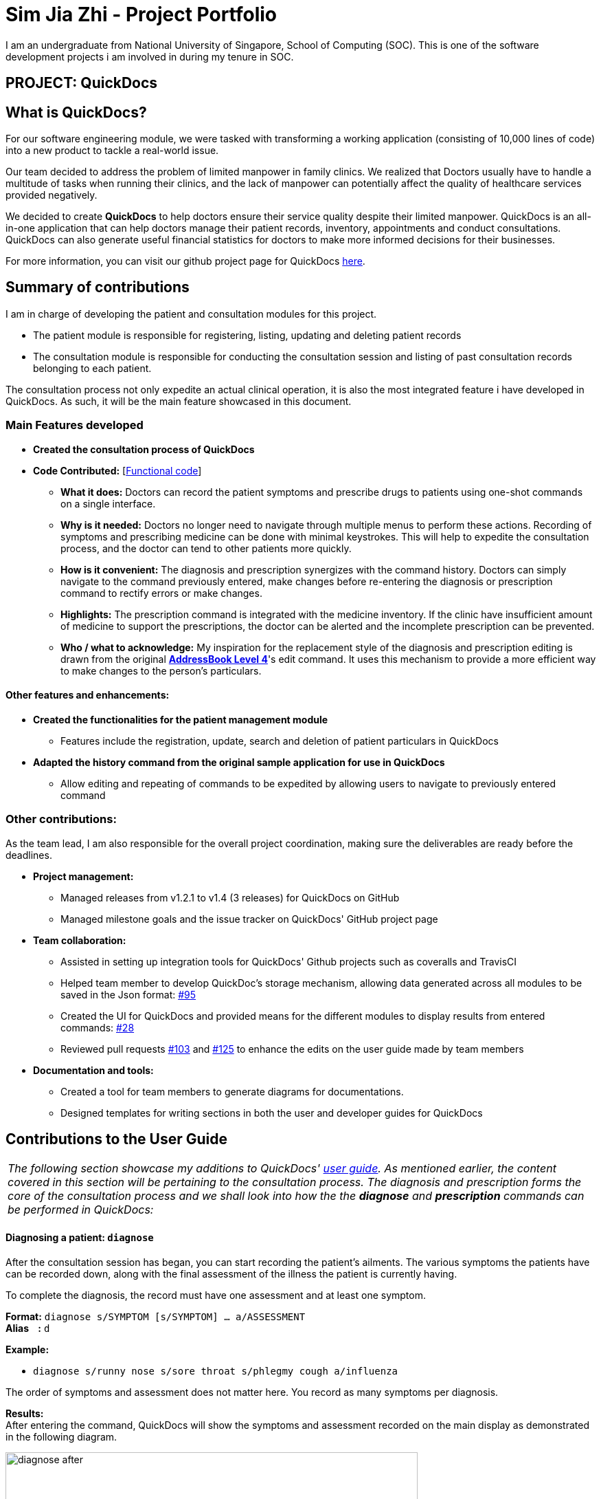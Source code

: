 = Sim Jia Zhi - Project Portfolio
:site-section: AboutUs
:imagesDir: ../images
:stylesDir: ../stylesheets
ifdef::env-github[]
:tip-caption: :bulb:
:note-caption: :information_source:
endif::[]
:warning-caption: :warning:
:repoURL: https://github.com/CS2103-AY1819S2-W09-4/main/tree/master

I am an undergraduate from National University of Singapore, School of Computing (SOC). This is one of
the software development projects i am involved in during my tenure in SOC.

== PROJECT: QuickDocs

== What is QuickDocs?
For our software engineering module, we were tasked with transforming a working application (consisting of 10,000 lines of code) into a new product to tackle a real-world issue.

Our team decided to address the problem of limited manpower in family clinics. We realized that Doctors usually have to handle a multitude of tasks when running their
clinics, and the lack of manpower can potentially affect the quality of healthcare services provided negatively.

We decided to create *QuickDocs* to help doctors ensure their service quality despite their limited manpower. QuickDocs is an all-in-one
application that can help doctors manage their patient records, inventory, appointments and conduct consultations. QuickDocs can also generate useful
financial statistics for doctors to make more informed decisions for their businesses.

For more information, you can visit our github project page for QuickDocs https://github.com/CS2103-AY1819S2-W09-4/main[here].

== Summary of contributions

I am in charge of developing the patient and consultation modules for this project.

* The patient module is responsible for registering, listing, updating and deleting patient records
* The consultation module is responsible for conducting the consultation session and listing of past consultation records
belonging to each patient.

The consultation process not only expedite an actual clinical operation, it is also the most integrated feature i have
developed in QuickDocs. As such, it will be the main feature showcased in this document.

=== Main Features developed

* *Created the consultation process of QuickDocs*
* *Code Contributed:* [https://nus-cs2103-ay1819s2.github.io/cs2103-dashboard/#=undefined&search=simjiazhi[Functional code]]
** *What it does:* Doctors can record the patient symptoms and prescribe drugs to patients using one-shot commands on a single interface.
** *Why is it needed:* Doctors no longer need to navigate through multiple menus to perform these actions. Recording of symptoms and prescribing
medicine can be done with minimal keystrokes. This will help to expedite the consultation process, and the doctor can tend to other patients more quickly.
** *How is it convenient:* The diagnosis and prescription synergizes with the command history. Doctors can
simply navigate to the command previously entered, make changes before re-entering the diagnosis or prescription command to rectify errors or make changes.
** *Highlights:* The prescription command is integrated with the medicine inventory. If the clinic have insufficient amount of medicine to support the prescriptions, the
doctor can be alerted and the incomplete prescription can be prevented.
** *Who / what to acknowledge:* My inspiration for the replacement style of the diagnosis and prescription editing is drawn from the original https://github.com/nus-cs2103-AY1819S2/addressbook-level4[*AddressBook Level 4*]'s edit command.
It uses this mechanism to provide a more efficient way to make changes to the person's particulars.

==== Other features and enhancements:
* *Created the functionalities for the patient management module*
** Features include the registration, update, search and deletion of patient particulars in QuickDocs
* *Adapted the history command from the original sample application for use in QuickDocs*
** Allow editing and repeating of commands to be expedited by allowing users to navigate to previously entered command

=== Other contributions:

As the team lead, I am also responsible for the overall project coordination, making sure the deliverables
are ready before the deadlines.

* *Project management:*
** Managed releases from v1.2.1 to v1.4 (3 releases) for QuickDocs on GitHub
** Managed milestone goals and the issue tracker on QuickDocs' GitHub project page

* *Team collaboration:*
** Assisted in setting up integration tools for QuickDocs' Github projects such as coveralls and TravisCI
** Helped team member to develop QuickDoc's storage mechanism, allowing data generated across all modules to be saved in the Json format:
https://github.com/CS2103-AY1819S2-W09-4/main/pull/95[#95]
** Created the UI for QuickDocs and provided means for the different modules to display results from entered commands:
https://github.com/CS2103-AY1819S2-W09-4/main/pull/28[#28]
** Reviewed pull requests https://github.com/CS2103-AY1819S2-W09-4/main/pull/103[#103] and https://github.com/CS2103-AY1819S2-W09-4/main/pull/125[#125]
to enhance the edits on the user guide made by team members

* *Documentation and tools:*
** Created a tool for team members to generate diagrams for documentations.
** Designed templates for writing sections in both the user and developer guides for QuickDocs

== Contributions to the User Guide

|===
|_The following section showcase my additions to QuickDocs' https://github.com/CS2103-AY1819S2-W09-4/main/blob/master/docs/UserGuide.adoc[user guide].
As mentioned earlier, the content covered in this section will be pertaining to
the consultation process. The diagnosis and prescription forms the core of the consultation process and we shall look into how the
the *diagnose* and *prescription* commands can be performed in QuickDocs:_

|===

[[diagnose, Diagnose patient]]
==== Diagnosing a patient: `diagnose`

After the consultation session has began, you can start recording the patient's ailments. The various symptoms the patients have can be recorded down,
along with the final assessment of the illness the patient is currently having.

To complete the diagnosis, the record must have one assessment and at least one symptom.

*Format:* `diagnose s/SYMPTOM [s/SYMPTOM] ... a/ASSESSMENT` +
*Alias{nbsp}{nbsp}{nbsp}{nbsp}:* `d` +

*Example:*

* `diagnose s/runny nose s/sore throat s/phlegmy cough a/influenza` +

The order of symptoms and assessment does not matter here. You record as many symptoms per diagnosis.

*Results:* +
After entering the command, QuickDocs will show the symptoms and assessment recorded on the main display as demonstrated
in the following diagram.

.Result of the diagnose command
image::diagnose_after.png[width="600"]

Whenever you make a mistake, you can always press the UP and DOWN button on your keyboard to navigate to the
commands you have entered previously. You can then rectify your errors by making the changes and re-entering the
`diagnose` command. Doing so will replace the current erroneous diagnosis with the correct symptoms and assessment you have just entered.

.Editing the diagnosis
image::diagnose_edit_after_ppp.png[width="600"]

'''

[[prescribe, Prescribe medicine]]
==== Prescribing medicine for a patient: `prescribe`

After you are done recording the symptoms and assessing the illness of the patient, you can start prescribing medicine to your patient.

For each medicine prescribed, the quantity must be specified. Like the <<diagnose>> command, you can always reenter the command to override
the current prescription should there be any errors made.

A minimum of one medicine and one quantity is required to record a prescription entry. The order of quantity entered corresponds to the order of the medicine entered. +

*Format:* `prescribe m/MEDICINE [m/MEDICINE] ... q/QUANTITY [q/QUANTITY]` +
or{nbsp}{nbsp}{nbsp}{nbsp}{nbsp}{nbsp}{nbsp}{nbsp}{nbsp} *:* `prescribe m/MEDICINE q/QUANTITY [m/MEDICINE] [q/QUANTITY] ...` +
*Alias{nbsp}{nbsp}{nbsp}{nbsp}:* `p` +

*Example:*

* `prescribe m/penicillin q/1 m/Afrin spray q/1 m/ibuprofen q/2` +
   Prescription now consist of 1 unit of penicillin, 1 unit of afrin spray and 2 units of ibuprofen.
* `prescribe m/penicillin m/Afrin spray m/ibuprofen q/1 q/1 q/2` +
   Same as above example, quantity ordered based on medicine order.

*Results:* +
After the medicine-quantity pairings are entered, the prescription to address the patient's current condition will be displayed on the main display area of QuickDocs. Changes can still be made to the prescription as long as the consultation session is still ongoing.

.Prescribing medicines to tackle the patient's current conditions
image::prescription_after_ppp.png[width="600"]

== Contributions to the Developer Guide

|===
|_For the https://github.com/CS2103-AY1819S2-W09-4/main/blob/master/docs/DeveloperGuide.adoc[developer guide], I was in charge of explaning the design of the *User Interface* and also the technicalities involved in my assigned module. An in-depth explanation
of how the commands of the *consultation process*, particularly its diagnosis and prescription parts, will be shown in this section:_
|===

==== Consultation process current implementation:

The consultation process comprises of four stages:

1. starting the consultation with a selected patient
2. entering the symptoms, assessment of the patient's current condition
3. entering the medicine to be prescribed
4. ending the consultation

The consultation process is facilitated by the ConsultationManager class.
The consultationManager class holds the current consultation session and a list of past
consultation records for all the patients.

Methods in the ConsultationManager comprises of:

* `createConsultation(Patient)` -- Starts a consultation session with the current selected patient
* `diagnosePatient(Diagnosis)` -- Record symptoms patient mentioned and the assessment of the current condition.
* `prescribeMedicine(List of Prescriptions)` -- Prescribe the medicine and the quantities to be administered.
* `endConsultation()` -- Ends the consultation session. No further edits can be made to both prescription and diagnosis.

Both `diagnosePatient` and `prescribeMedicine` are repeatable. The values entered during the repeated command will simply replace
the existing diagnosis / prescription.

[NOTE]
QuickDocs only permit one ongoing consultation. During diagnosis and prescription, changes are only made to the current consultation
session. The previous consultations should not be edited to prevent falsification of medical records. The current consultation session
can only end after both the diagnosis and prescription are finalized.

Given below is an example usage scenario:

*Step 1.* A previously registered patient arrives and the doctor starts the session by
entering the consult command in this manner: `consult r/NRIC of the patient`. A message to indicate
the start of the consultation will be shown in the results display.

* if the patient is new and his or her details are not recorded in QuickDocs, the command will not be executed and the doctor will be alerted
that the consultation cannot continue since no patient records with the entered Nric can be found. An invalid nric entered will also prompt the
same response

image::dg-consultation/consultation1.png[width="600"]

*Step 2.* The patient will tell the doctor what are his / her ailments. The doctor will record the symptoms
down. The doctor will then make the assessment of the illness the patient is having and execute the command by clicking
on the `Enter` on the keyboard.

* The symptoms and assessment have to be prepended by the `s/` and `a/` prefix respectively
* The command entered by the doctor will look something like this: `diagnose s/constant coughing s/sore throat a/throat infection`

image::dg-consultation/consultation2.png[width="600"]

*Step 3.* Should the patient inform the doctor of additional symptoms after the diagnosis is given, the doctor can simply press
the up and down key to display the previously entered command on the userInput area. The doctor can then add the new symptom in and
press `Enter`, replacing the previously recorded diagnosis.

image::dg-consultation/consultation3.png[width="600"]


*Step 4.* The doctor will then add the medicine to the prescription list, followed by the quantities. Medicine are prepended by the `m/` prefix while
quantities are prefixed by `q/`.The order of the quantity entered corresponds with the order the medicine is added in the command:

* `prescribe m/Dextromethorphan m/ibuprofen q/1 q/2` In this case q/1 represents one unit of Dextromethorphan cough syrup is issued while
2 units of ibuprofen (inflammatory tablets) are issued to the patient
* Alternatively, the doctor can enter the quantity right after the medicine: `prescribe m/Dextromethorphan q/1 m/ibuprofen q/2`

If any of the medicine issued are insufficient to complete the prescription, or is simply not in the inventory, a message will be displayed in
the inputFeedback area. The command will not be executed and remains in the userInput text field. The doctor can then make the changes to the command.

image::dg-consultation/consultation4.png[width="600"]

*Step 5.* Just like the diagnosis command, prescription can be replaced by reentering the command.

image::dg-consultation/consultation5.png[width="600"]

*Step 6.* After explaining the medicine intake to the patient, the doctor can then end the consultation session on QuickDocs by using the command
`endconsult`. No further changes to the consultation records can be made from this point on.

==== Design considerations

1. In a neighbourhood clinic setting, doctors usually tend to only one patient at a time. This is why QuickDocs only allow a single
ongoing session in the consultation process.

2. In Singapore, every person is given a unique NRIC / FIN number regardless of their citizenship statuses. As such the NRIC is used to
search for the patient records to start the consultation session.

3. The prescription and diagnosis commands are made to override their previous states to ease the modification of consultation data.
Doctors can simply use the command history to navigate to the previous command entered, make the changes and then execute the command. This
allow them to simply add a few words to change consultation data rather than re-entering the entire command line.

4. Prescription can actually be added before the diagnosis is recorded. The doctor could be expecting a patient for regular checkup and prepare the
prescription before the patient enters the room. If the condition remains the same as before, the doctor can simply enter the diagnosis to complete the
consultation session, cutting down the time spent on the consultation session.

==== Alternatives considered

Prior to the current implementation, a few options for the overall consultation process was considered:

[cols="15,20,35, 30", options="header"]
|===
|Alternative |Description |Pros | Cons
// row 1
|*Consultation as one single command*
|Doctor enter `consult` followed by all the symptoms, assessment, prescriptions
 and then execute
| Consultation is now restricted to just one class

The consultation creation will truly be one-shot
|

Input will be verbose, easy for the doctor to make mistakes

Harder to spot and navigate to the erroneous part to make changes

No room for the doctor to make changes as the consultation could have ended with erroneous information recorded
// row 2
|*Iterative consultation creation*
|Doctor enter `consult`.

Subsequently QuickDocs will prompt the doctor to enter
the diagnosis, followed by the prescription before ending the session.

| Less likely to enter erroneous data as consultation is now broken down to different stages

| Commands will take a longer time to complete

Doctors can only diagnose and prescribe during the session, while other related actions
(such as listing past records) can only be done after the consultation

// row 3
| *Separate commands for start, diagnose, prescribe and end*

*(Alternative selected and implemented)*
|
Doctors begin and end session with `consult` and `endconsult`.

Prescriptions and diagnosis can be added or replaced using the `diagnose` and `prescribe` commands before the session ends.
| commands can be reused to perform both add and edit operations. The command history can be used to make changes to a previously entered command and
edit the diagnosis or prescription.

Consultation do not need to follow a strict order.

Other commands can be executed while a session is ongoing.

|
Potentially more commands will be called when compared to the other options.

diagnosis and prescription commands entered could be verbose and doctors might make mistakes more easily.

|===

Here are some of the considerations taken before the decision was made:

1. Since QuickDocs aim to provide a single interface for doctors to perform clinical operations more efficiently, the consultation
process will require one shot commands to fulfill the efficiency requirement of the overall product.

2. It is highly possible for doctors to make mistakes with the one-shot commands, especially when there are so many parameters involved
in a single command. Therefore the implementation must provide a convenient form of error recovery.

3. There could be interleaving operations between the modules, such as viewing past consultation records or
checking medicine inventory in the midst of the consultation. The implementation must be flexible enough
to allow cross module commands during a consultation.

The selected option features lengthier one-shot commands and this could lead to doctors making mistakes more easily.
However, doctors can recover from erroneous commands very quickly by making use of the command history.

While a consultation session is ongoing, doctors can still perform operations beyond the consultation module as well, and not just be
restricted to diagnosing the patient or prescribing medicine.

As the selected option guarantees the flexibility and efficiency QuickDocs aim to deliver for doctors in neighbourhood clinics,
it is currently implemented to help doctors conduct their consultation sessions much more smoothly.
